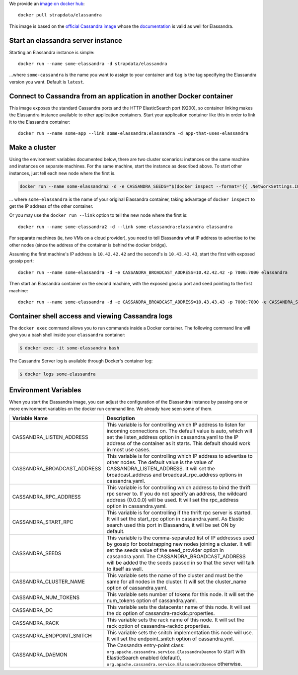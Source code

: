 
We provide an `image on docker hub <https://hub.docker.com/r/strapdata/elassandra/>`_::

  docker pull strapdata/elassandra

This image is based on the `official Cassandra image <https://hub.docker.com/_/cassandra/>`_ whose the `documentation <https://github.com/docker-library/docs/tree/master/cassandra>`_ is valid as well for Elassandra.


Start an elassandra server instance
...................................

Starting an Elassandra instance is simple::

  docker run --name some-elassandra -d strapdata/elassandra

...where ``some-cassandra`` is the name you want to assign to your container and ``tag`` is the tag specifying the Elassandra version you want. Default is ``latest``.

Connect to Cassandra from an application in another Docker container
....................................................................

This image exposes the standard Cassandra ports and the HTTP ElasticSearch port (9200),
so container linking makes the Elassandra instance available to other application containers.
Start your application container like this in order to link it to the Elassandra container::

  docker run --name some-app --link some-elassandra:elassandra -d app-that-uses-elassandra

Make a cluster
..............

Using the environment variables documented below, there are two cluster
scenarios: instances on the same machine and instances on separate
machines. For the same machine, start the instance as described above.
To start other instances, just tell each new node where the first is.

.. code:: console

    docker run --name some-elassandra2 -d -e CASSANDRA_SEEDS="$(docker inspect --format='{{ .NetworkSettings.IPAddress }}' some-elassandra)" elassandra

... where ``some-elassandra`` is the name of your original Elassandra container,
taking advantage of ``docker inspect`` to get the IP address of the other container.

Or you may use the ``docker run --link`` option to tell the new node where
the first is::

    docker run --name some-elassandra2 -d --link some-elassandra:elassandra elassandra

For separate machines (ie, two VMs on a cloud provider), you need to
tell Elassandra what IP address to advertise to the other nodes (since
the address of the container is behind the docker bridge).

Assuming the first machine's IP address is ``10.42.42.42`` and the
second's is ``10.43.43.43``, start the first with exposed gossip port::

    docker run --name some-elassandra -d -e CASSANDRA_BROADCAST_ADDRESS=10.42.42.42 -p 7000:7000 elassandra

Then start an Elassandra container on the second machine, with the exposed
gossip port and seed pointing to the first machine::

    docker run --name some-elassandra -d -e CASSANDRA_BROADCAST_ADDRESS=10.43.43.43 -p 7000:7000 -e CASSANDRA_SEEDS=10.42.42.42 elassandra

Container shell access and viewing Cassandra logs
.................................................

The ``docker exec`` command allows you to run commands inside a Docker
container. The following command line will give you a bash shell inside
your ``elassandra`` container:

.. code:: console

    $ docker exec -it some-elassandra bash

The Cassandra Server log is available through Docker's container log:

.. code:: console

    $ docker logs some-elassandra

Environment Variables
.....................

When you start the Elassandra image, you can adjust the configuration of the Elassandra instance by passing one or more environment variables on the docker run command line. We already have seen some of them.


+-----------------------------+------------------------------------------------------------------------------------------------------------+
| Variable Name               | Description                                                                                                |
+=============================+============================================================================================================+
| CASSANDRA_LISTEN_ADDRESS    | This variable is for controlling which IP address to listen for incoming connections on.                   |
|                             | The default value is auto, which will set the listen_address option in cassandra.yaml                      |
|                             | to the IP address of the container as it starts. This default should work in most use cases.               |
+-----------------------------+------------------------------------------------------------------------------------------------------------+
| CASSANDRA_BROADCAST_ADDRESS | This variable is for controlling which IP address to advertise to other nodes.                             |
|                             | The default value is the value of CASSANDRA_LISTEN_ADDRESS.                                                |
|                             | It will set the broadcast_address and broadcast_rpc_address options in cassandra.yaml.                     |
+-----------------------------+------------------------------------------------------------------------------------------------------------+
| CASSANDRA_RPC_ADDRESS       | This variable is for controlling which address to bind the thrift rpc server to.                           |
|                             | If you do not specify an address, the wildcard address (0.0.0.0) will be used.                             |
|                             | It will set the rpc_address option in cassandra.yaml.                                                      |
+-----------------------------+------------------------------------------------------------------------------------------------------------+
| CASSANDRA_START_RPC         | This variable is for controlling if the thrift rpc server is started. It will set the start_rpc option in  |
|                             | cassandra.yaml. As Elastic search used this port in Elassandra, it will be set ON by default.              |
+-----------------------------+------------------------------------------------------------------------------------------------------------+
| CASSANDRA_SEEDS             | This variable is the comma-separated list of IP addresses used by gossip for bootstrapping                 |
|                             | new nodes joining a cluster. It will set the seeds value of the seed_provider option in                    |
|                             | cassandra.yaml. The CASSANDRA_BROADCAST_ADDRESS will be added the the seeds passed in so that              |
|                             | the sever will talk to itself as well.                                                                     |
+-----------------------------+------------------------------------------------------------------------------------------------------------+
| CASSANDRA_CLUSTER_NAME      | This variable sets the name of the cluster and must be the same for all nodes in the cluster.              |
|                             | It will set the cluster_name option of cassandra.yaml.                                                     |
+-----------------------------+------------------------------------------------------------------------------------------------------------+
| CASSANDRA_NUM_TOKENS        | This variable sets number of tokens for this node.                                                         |
|                             | It will set the num_tokens option of cassandra.yaml.                                                       |
+-----------------------------+------------------------------------------------------------------------------------------------------------+
| CASSANDRA_DC                | This variable sets the datacenter name of this node.                                                       |
|                             | It will set the dc option of cassandra-rackdc.properties.                                                  |
+-----------------------------+------------------------------------------------------------------------------------------------------------+
| CASSANDRA_RACK              | This variable sets the rack name of this node. It will set the rack option of cassandra-rackdc.properties. |
+-----------------------------+------------------------------------------------------------------------------------------------------------+
| CASSANDRA_ENDPOINT_SNITCH   | This variable sets the snitch implementation this node will use. It will set the endpoint_snitch option of |
|                             | cassandra.yml.                                                                                             |
+-----------------------------+------------------------------------------------------------------------------------------------------------+
| CASSANDRA_DAEMON            | The Cassandra entry-point class: ``org.apache.cassandra.service.ElassandraDaemon`` to start                |
|                             | with ElasticSearch enabled (default), ``org.apache.cassandra.service.ElassandraDaemon`` otherwise.         |
+-----------------------------+------------------------------------------------------------------------------------------------------------+
